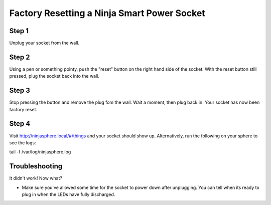 Factory Resetting a Ninja Smart Power Socket
====


.. image:: images/socket.jpg


Step 1
~~~~~~~~~~~~~
Unplug your socket from the wall.

Step 2
~~~~~~~~~~~~~
Using a pen or something pointy, push the "reset" button on the right hand side of the socket. With the reset button still pressed, plug the socket back into the wall.

Step 3
~~~~~~~~~~~~~
Stop pressing the button and remove the plug fom the wall. Wait a moment, then plug back in. Your socket has now been factory reset.

Step 4
~~~~~~~~~~~~~
Visit http://ninjasphere.local/#/things and your socket should show up. Alternatively, run the following on your sphere to see the logs:

::

tail -f /var/log/ninjasphere.log

Troubleshooting
~~~~~~~~~~~~~
It didn't work! Now what?

* Make sure you've allowed some time for the socket to power down after unplugging. You can tell when its ready to plug in when the LEDs have fully discharged.
